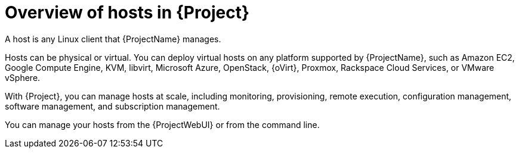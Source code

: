 [id="Overview_of_Hosts_{context}"]
= Overview of hosts in {Project}

[role="_abstract"]
A host is any Linux client that {ProjectName} manages.

Hosts can be physical or virtual.
ifndef::satellite,orcharhino[]
You can deploy virtual hosts on any platform supported by {ProjectName}, such as Amazon EC2, Google Compute Engine, KVM, libvirt, Microsoft Azure, OpenStack, {oVirt}, Proxmox, Rackspace Cloud Services, or VMware vSphere.
endif::[]
ifdef::satellite[]
You can deploy virtual hosts on any platform supported by {ProjectName}, such as Amazon EC2, Google Compute Engine, KVM, libvirt, Microsoft Azure, OpenStack, {oVirt}, Rackspace Cloud Services, or VMware vSphere.
endif::[]
ifdef::orcharhino[]
You can deploy virtual hosts on any platform supported by {ProjectName}, such as Amazon EC2, Google Compute Engine, libvirt, Microsoft Azure, Oracle Linux Virtualization Manager, oVirt, Proxmox, RHV, and VMware vSphere.
endif::[]

With {Project}, you can manage hosts at scale, including monitoring, provisioning, remote execution, configuration management, software management, and subscription management.

You can manage your hosts from the {ProjectWebUI} or from the command line.
